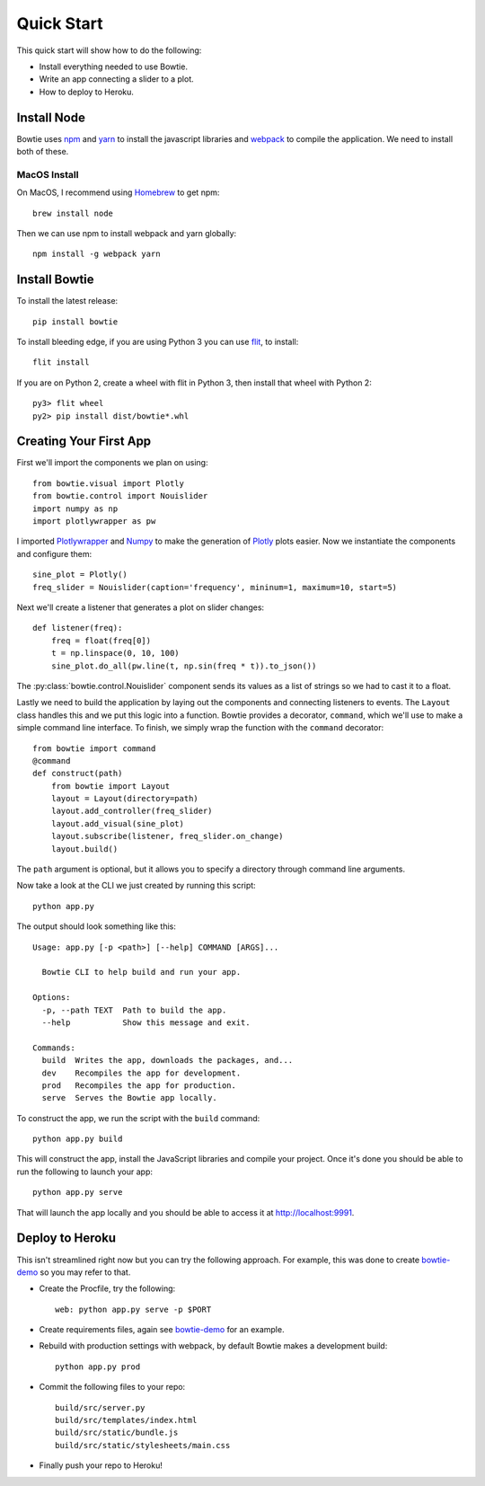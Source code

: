 .. Bowtie documentation master file, created by
   sphinx-quickstart on Fri Aug 19 23:07:25 2016.
   You can adapt this file completely to your liking, but it should at least
   contain the root `toctree` directive.

Quick Start
===========

This quick start will show how to do the following:

* Install everything needed to use Bowtie.
* Write an app connecting a slider to a plot.
* How to deploy to Heroku.


Install Node
------------

Bowtie uses `npm <https://www.npmjs.com/>`_ and
`yarn <https://yarnpkg.com/>`_ to install the javascript libraries
and `webpack <https://webpack.github.io/>`_ to compile the application.
We need to install both of these.

MacOS Install
^^^^^^^^^^^^^

On MacOS, I recommend using `Homebrew <http://brew.sh/>`_ to get npm::

    brew install node

Then we can use npm to install webpack and yarn globally::

    npm install -g webpack yarn

Install Bowtie
--------------

To install the latest release::

    pip install bowtie

To install bleeding edge, if you are using Python 3 you can use `flit <http://flit.readthedocs.io/en/latest/index.html>`_,  to install::

    flit install

If you are on Python 2, create a wheel with flit in Python 3, then
install that wheel with Python 2::

    py3> flit wheel
    py2> pip install dist/bowtie*.whl

Creating Your First App
-----------------------

First we'll import the components we plan on using::

    from bowtie.visual import Plotly
    from bowtie.control import Nouislider
    import numpy as np
    import plotlywrapper as pw

I imported `Plotlywrapper <https://github.com/jwkvam/plotlywrapper>`_ and `Numpy <http://www.numpy.org/>`_
to make the generation of `Plotly <https://plot.ly/>`_ plots easier.
Now we instantiate the components and configure them::

    sine_plot = Plotly()
    freq_slider = Nouislider(caption='frequency', mininum=1, maximum=10, start=5)

Next we'll create a listener that generates a plot on slider changes::

    def listener(freq):
        freq = float(freq[0])
        t = np.linspace(0, 10, 100)
        sine_plot.do_all(pw.line(t, np.sin(freq * t)).to_json())

The :py:class:`bowtie.control.Nouislider` component sends its values as a list of strings so we had to cast it to a float.

Lastly we need to build the application by laying out the components and connecting listeners to events.
The ``Layout`` class handles this and we put this logic into a function.
Bowtie provides a decorator, ``command``, which we'll use to make a simple command line interface.
To finish, we simply wrap the function with the ``command`` decorator::

    from bowtie import command
    @command
    def construct(path)
        from bowtie import Layout
        layout = Layout(directory=path)
        layout.add_controller(freq_slider)
        layout.add_visual(sine_plot)
        layout.subscribe(listener, freq_slider.on_change)
        layout.build()

The ``path`` argument is optional, but it allows you to specify a directory through command line arguments.

Now take a look at the CLI we just created by running this script::

    python app.py

The output should look something like this::

    Usage: app.py [-p <path>] [--help] COMMAND [ARGS]...

      Bowtie CLI to help build and run your app.

    Options:
      -p, --path TEXT  Path to build the app.
      --help           Show this message and exit.

    Commands:
      build  Writes the app, downloads the packages, and...
      dev    Recompiles the app for development.
      prod   Recompiles the app for production.
      serve  Serves the Bowtie app locally.

To construct the app, we run the script with the ``build`` command::

    python app.py build

This will construct the app, install the JavaScript libraries and compile your project.
Once it's done you should be able to run the following to launch your app::

    python app.py serve

That will launch the app locally and you should be able to access it at http://localhost:9991.

Deploy to Heroku
----------------

This isn't streamlined right now but you can try the following approach.
For example, this was done to create `bowtie-demo <https://github.com/jwkvam/bowtie-demo/>`_ so you may refer to that.

* Create the Procfile, try the following::

    web: python app.py serve -p $PORT

* Create requirements files, again see `bowtie-demo <https://github.com/jwkvam/bowtie-demo/>`_ for an example.
* Rebuild with production settings with webpack, by default Bowtie makes a development build::

      python app.py prod

* Commit the following files to your repo::

      build/src/server.py
      build/src/templates/index.html
      build/src/static/bundle.js
      build/src/static/stylesheets/main.css

* Finally push your repo to Heroku!

